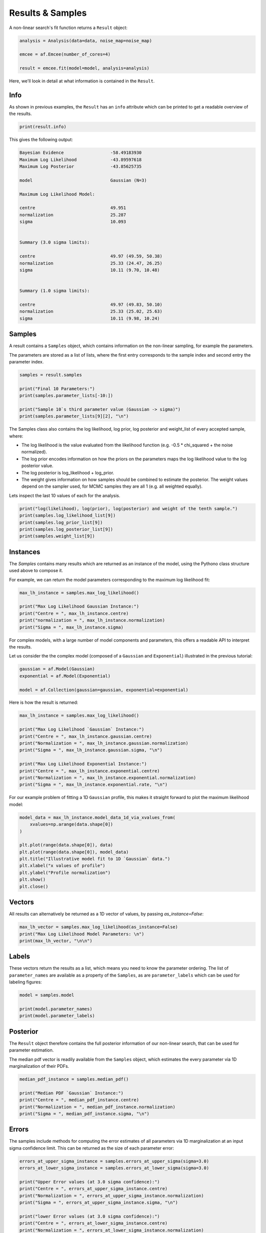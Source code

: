 .. _result:

Results & Samples
=================

A non-linear search's fit function returns a ``Result`` object:

.. code-block:: python

   analysis = Analysis(data=data, noise_map=noise_map)

   emcee = af.Emcee(number_of_cores=4)

   result = emcee.fit(model=model, analysis=analysis)

Here, we'll look in detail at what information is contained in the ``Result``.

Info
----

As shown in previous examples, the ``Result`` has an ``info`` attribute which can be printed to get a readable
overview of the results.

.. code-block:: python

    print(result.info)

This gives the following output:

.. code-block:: bash

    Bayesian Evidence                  -58.49183930
    Maximum Log Likelihood             -43.89597618
    Maximum Log Posterior              -43.85625735

    model                              Gaussian (N=3)

    Maximum Log Likelihood Model:

    centre                             49.951
    normalization                      25.287
    sigma                              10.093


    Summary (3.0 sigma limits):

    centre                             49.97 (49.59, 50.38)
    normalization                      25.33 (24.47, 26.25)
    sigma                              10.11 (9.70, 10.48)


    Summary (1.0 sigma limits):

    centre                             49.97 (49.83, 50.10)
    normalization                      25.33 (25.02, 25.63)
    sigma                              10.11 (9.98, 10.24)

Samples
-------

A result contains a ``Samples`` object, which contains information on the non-linear sampling, for example the parameters.

The parameters are stored as a list of lists, where the first entry corresponds to the sample index and second entry
the parameter index.

.. code-block:: python

    samples = result.samples

    print("Final 10 Parameters:")
    print(samples.parameter_lists[-10:])

    print("Sample 10`s third parameter value (Gaussian -> sigma)")
    print(samples.parameter_lists[9][2], "\n")

The Samples class also contains the log likelihood, log prior, log posterior and weight_list of every accepted sample,
where:

- The log likelihood is the value evaluated from the likelihood function (e.g. -0.5 * chi_squared + the noise normalized).

- The log prior encodes information on how the priors on the parameters maps the log likelihood value to the log posterior value.

- The log posterior is log_likelihood + log_prior.

- The weight gives information on how samples should be combined to estimate the posterior. The weight values depend on the sampler used, for MCMC samples they are all 1 (e.g. all weighted equally).

Lets inspect the last 10 values of each for the analysis.

.. code-block:: python

    print("log(likelihood), log(prior), log(posterior) and weight of the tenth sample.")
    print(samples.log_likelihood_list[9])
    print(samples.log_prior_list[9])
    print(samples.log_posterior_list[9])
    print(samples.weight_list[9])

Instances
---------

The `Samples` contains many results which are returned as an instance of the model, using the Pythono class structure
used above to compose it.

For example, we can return the model parameters corresponding to the maximum log likelihood fit:

.. code-block:: python

    max_lh_instance = samples.max_log_likelihood()

    print("Max Log Likelihood Gaussian Instance:")
    print("Centre = ", max_lh_instance.centre)
    print("normalization = ", max_lh_instance.normalization)
    print("Sigma = ", max_lh_instance.sigma)

For complex models, with a large number of model components and parameters, this offers a readable API to interpret
the results.

Let us consider the the complex model (composed of a ``Gaussian`` and ``Exponential``) illustrated in the previous
tutorial:

.. code-block:: python

    gaussian = af.Model(Gaussian)
    exponential = af.Model(Exponential)

    model = af.Collection(gaussian=gaussian, exponential=exponential)

Here is how the result is returned:

.. code-block:: python

    max_lh_instance = samples.max_log_likelihood()

    print("Max Log Likelihood `Gaussian` Instance:")
    print("Centre = ", max_lh_instance.gaussian.centre)
    print("Normalization = ", max_lh_instance.gaussian.normalization)
    print("Sigma = ", max_lh_instance.gaussian.sigma, "\n")

    print("Max Log Likelihood Exponential Instance:")
    print("Centre = ", max_lh_instance.exponential.centre)
    print("Normalization = ", max_lh_instance.exponential.normalization)
    print("Sigma = ", max_lh_instance.exponential.rate, "\n")

For our example problem of fitting a 1D ``Gaussian`` profile, this makes it straight forward to plot
the maximum likelihood model:

.. code-block:: python

    model_data = max_lh_instance.model_data_1d_via_xvalues_from(
        xvalues=np.arange(data.shape[0])
    )

    plt.plot(range(data.shape[0]), data)
    plt.plot(range(data.shape[0]), model_data)
    plt.title("Illustrative model fit to 1D `Gaussian` data.")
    plt.xlabel("x values of profile")
    plt.ylabel("Profile normalization")
    plt.show()
    plt.close()

Vectors
-------

All results can alternatively be returned as a 1D vector of values, by passing `as_instance=False`:

.. code-block:: python

    max_lh_vector = samples.max_log_likelihood(as_instance=False)
    print("Max Log Likelihood Model Parameters: \n")
    print(max_lh_vector, "\n\n")

Labels
------

These vectors return the results as a list, which means you need to know the parameter ordering. The
list of ``parameter_names`` are available as a property of the ``Samples``, as are ``parameter_labels``
which can be used for labeling figures:

.. code-block:: python

    model = samples.model

    print(model.parameter_names)
    print(model.parameter_labels)

Posterior
---------

The ``Result`` object therefore contains the full posterior information of our non-linear search, that can be used for
parameter estimation.

The median pdf vector is readily available from the ``Samples`` object, which estimates the every parameter via
1D marginalization of their PDFs.

.. code-block:: python

    median_pdf_instance = samples.median_pdf()

    print("Median PDF `Gaussian` Instance:")
    print("Centre = ", median_pdf_instance.centre)
    print("Normalization = ", median_pdf_instance.normalization)
    print("Sigma = ", median_pdf_instance.sigma, "\n")

Errors
------

The samples include methods for computing the error estimates of all parameters via 1D marginalization at an input sigma
confidence limit. This can be returned as the size of each parameter error:

.. code-block:: python

    errors_at_upper_sigma_instance = samples.errors_at_upper_sigma(sigma=3.0)
    errors_at_lower_sigma_instance = samples.errors_at_lower_sigma(sigma=3.0)

    print("Upper Error values (at 3.0 sigma confidence):")
    print("Centre = ", errors_at_upper_sigma_instance.centre)
    print("Normalization = ", errors_at_upper_sigma_instance.normalization)
    print("Sigma = ", errors_at_upper_sigma_instance.sigma, "\n")

    print("lower Error values (at 3.0 sigma confidence):")
    print("Centre = ", errors_at_lower_sigma_instance.centre)
    print("Normalization = ", errors_at_lower_sigma_instance.normalization)
    print("Sigma = ", errors_at_lower_sigma_instance.sigma, "\n")

They can also be returned at the values of the parameters at their error values:

.. code-block:: python

    values_at_upper_sigma_instance = samples.values_at_upper_sigma(sigma=3.0)
    values_at_lower_sigma_instance = samples.values_at_lower_sigma(sigma=3.0)

    print("Upper Parameter values w/ error (at 3.0 sigma confidence):")
    print("Centre = ", values_at_upper_sigma_instance.centre)
    print("Normalization = ", values_at_upper_sigma_instance.normalization)
    print("Sigma = ", values_at_upper_sigma_instance.sigma, "\n")

    print("lower Parameter values w/ errors (at 3.0 sigma confidence):")
    print("Centre = ", values_at_lower_sigma_instance.centre)
    print("Normalization = ", values_at_lower_sigma_instance.normalization)
    print("Sigma = ", values_at_lower_sigma_instance.sigma, "\n")

Search Plots
------------

**PyAutoFit** includes many visualization tools for plotting the results of a non-linear search, for example we can
make a corner plot of the probability density function (PDF):

.. code-block:: python

    emcee_plotter = aplt.EmceePlotter(samples=result.samples)
    emcee_plotter.corner()

Here is an example of how a PDF estimated for a model appears:

.. image:: https://raw.githubusercontent.com/rhayes777/PyAutoFit/master/docs/images/cornerplot.png
  :width: 600
  :alt: Alternative text

Other Results
--------------

The samples contain many useful vectors, including the samples with the highest posterior values:

.. code-block:: python

    max_log_posterior_instance = samples.max_log_posterior()

    print("Maximum Log Posterior Vector:")
    print("Centre = ", max_log_posterior_instance.centre)
    print("Normalization = ", max_log_posterior_instance.normalization)
    print("Sigma = ", max_log_posterior_instance.sigma, "\n")


All methods above are available as a vector:

.. code-block:: python

    median_pdf_instance = samples.median_pdf(as_instance=False)
    values_at_upper_sigma = samples.values_at_upper_sigma(sigma=3.0, as_instance=False)
    values_at_lower_sigma = samples.values_at_lower_sigma(sigma=3.0, as_instance=False)
    errors_at_upper_sigma = samples.errors_at_upper_sigma(sigma=3.0, as_instance=False)
    errors_at_lower_sigma = samples.errors_at_lower_sigma(sigma=3.0, as_instance=False)

A non-linear search retains every model that is accepted during the model-fit.

We can create an instance of any model -- below we create an instance of the last accepted model.

.. code-block:: python

    instance = samples.from_sample_index(sample_index=-1)

    print("Gaussian Instance of last sample")
    print("Centre = ", instance.centre)
    print("Normalization = ", instance.normalization)
    print("Sigma = ", instance.sigma, "\n")

Bayesian Evidence
-----------------

If a nested sampling non-linear search is used, the Bayesian evidence of the model is also
available which enables model comparison to be performed:

.. code-block:: python

    log_evidence = samples.log_evidence

Result Extensions
-----------------

You might be wondering what else the results contains, as nearly everything we discussed above was a part of its
``samples`` property! The answer is, not much, however the result can be extended to include  model-specific results for
your project.

We detail how to do this in the **HowToFit** lectures, but for the example of fitting a 1D Gaussian we could extend
the result to include the maximum log likelihood profile:

.. code-block:: python

    max_log_likelihood_profile = samples.max_log_likelihood_profile

Database
--------

For large-scaling model-fitting problems to large datasets, the results of the many model-fits performed can be output
and stored in a queryable sqlite3 database. The ``Result`` and ``Samples`` objects have been designed to streamline the
analysis and interpretation of model-fits to large datasets using the database.

The database is described `here <https://pyautofit.readthedocs.io/en/latest/features/database.html>`_

Wrap-Up
-------

More information on the ``Result`` class can be found at the
`results examples <https://github.com/Jammy2211/autofit_workspace/blob/master/notebooks/overview/simple/result.ipynb>`_ on
the ``autofit_workspace``. More details are provided in tutorial 7 or chapter 1 of
the `HowToFit lecture series <https://pyautofit.readthedocs.io/en/latest/howtofit/howtofit.html>`_